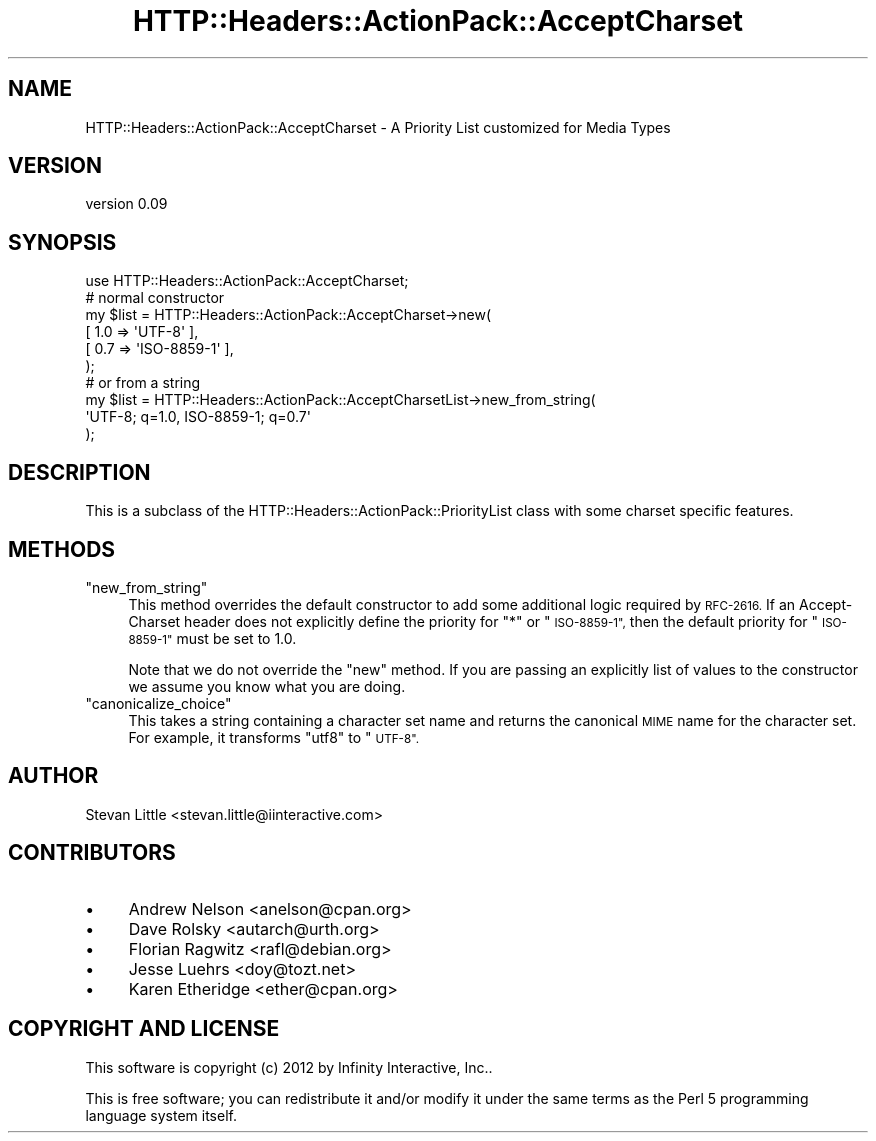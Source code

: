 .\" Automatically generated by Pod::Man 2.28 (Pod::Simple 3.28)
.\"
.\" Standard preamble:
.\" ========================================================================
.de Sp \" Vertical space (when we can't use .PP)
.if t .sp .5v
.if n .sp
..
.de Vb \" Begin verbatim text
.ft CW
.nf
.ne \\$1
..
.de Ve \" End verbatim text
.ft R
.fi
..
.\" Set up some character translations and predefined strings.  \*(-- will
.\" give an unbreakable dash, \*(PI will give pi, \*(L" will give a left
.\" double quote, and \*(R" will give a right double quote.  \*(C+ will
.\" give a nicer C++.  Capital omega is used to do unbreakable dashes and
.\" therefore won't be available.  \*(C` and \*(C' expand to `' in nroff,
.\" nothing in troff, for use with C<>.
.tr \(*W-
.ds C+ C\v'-.1v'\h'-1p'\s-2+\h'-1p'+\s0\v'.1v'\h'-1p'
.ie n \{\
.    ds -- \(*W-
.    ds PI pi
.    if (\n(.H=4u)&(1m=24u) .ds -- \(*W\h'-12u'\(*W\h'-12u'-\" diablo 10 pitch
.    if (\n(.H=4u)&(1m=20u) .ds -- \(*W\h'-12u'\(*W\h'-8u'-\"  diablo 12 pitch
.    ds L" ""
.    ds R" ""
.    ds C` ""
.    ds C' ""
'br\}
.el\{\
.    ds -- \|\(em\|
.    ds PI \(*p
.    ds L" ``
.    ds R" ''
.    ds C`
.    ds C'
'br\}
.\"
.\" Escape single quotes in literal strings from groff's Unicode transform.
.ie \n(.g .ds Aq \(aq
.el       .ds Aq '
.\"
.\" If the F register is turned on, we'll generate index entries on stderr for
.\" titles (.TH), headers (.SH), subsections (.SS), items (.Ip), and index
.\" entries marked with X<> in POD.  Of course, you'll have to process the
.\" output yourself in some meaningful fashion.
.\"
.\" Avoid warning from groff about undefined register 'F'.
.de IX
..
.nr rF 0
.if \n(.g .if rF .nr rF 1
.if (\n(rF:(\n(.g==0)) \{
.    if \nF \{
.        de IX
.        tm Index:\\$1\t\\n%\t"\\$2"
..
.        if !\nF==2 \{
.            nr % 0
.            nr F 2
.        \}
.    \}
.\}
.rr rF
.\" ========================================================================
.\"
.IX Title "HTTP::Headers::ActionPack::AcceptCharset 3"
.TH HTTP::Headers::ActionPack::AcceptCharset 3 "2013-06-18" "perl v5.12.5" "User Contributed Perl Documentation"
.\" For nroff, turn off justification.  Always turn off hyphenation; it makes
.\" way too many mistakes in technical documents.
.if n .ad l
.nh
.SH "NAME"
HTTP::Headers::ActionPack::AcceptCharset \- A Priority List customized for Media Types
.SH "VERSION"
.IX Header "VERSION"
version 0.09
.SH "SYNOPSIS"
.IX Header "SYNOPSIS"
.Vb 1
\&  use HTTP::Headers::ActionPack::AcceptCharset;
\&
\&  # normal constructor
\&  my $list = HTTP::Headers::ActionPack::AcceptCharset\->new(
\&      [ 1.0 => \*(AqUTF\-8\*(Aq ],
\&      [ 0.7 => \*(AqISO\-8859\-1\*(Aq ],
\&  );
\&
\&  # or from a string
\&  my $list = HTTP::Headers::ActionPack::AcceptCharsetList\->new_from_string(
\&      \*(AqUTF\-8; q=1.0, ISO\-8859\-1; q=0.7\*(Aq
\&  );
.Ve
.SH "DESCRIPTION"
.IX Header "DESCRIPTION"
This is a subclass of the HTTP::Headers::ActionPack::PriorityList
class with some charset specific features.
.SH "METHODS"
.IX Header "METHODS"
.ie n .IP """new_from_string""" 4
.el .IP "\f(CWnew_from_string\fR" 4
.IX Item "new_from_string"
This method overrides the default constructor to add some additional logic
required by \s-1RFC\-2616.\s0 If an Accept-Charset header does not explicitly define
the priority for \*(L"*\*(R" or \*(L"\s-1ISO\-8859\-1\*(R",\s0 then the default priority for
\&\*(L"\s-1ISO\-8859\-1\*(R"\s0 must be set to 1.0.
.Sp
Note that we do not override the \f(CW\*(C`new\*(C'\fR method. If you are passing an
explicitly list of values to the constructor we assume you know what you are
doing.
.ie n .IP """canonicalize_choice""" 4
.el .IP "\f(CWcanonicalize_choice\fR" 4
.IX Item "canonicalize_choice"
This takes a string containing a character set name and returns the canonical
\&\s-1MIME\s0 name for the character set. For example, it transforms \*(L"utf8\*(R" to \*(L"\s-1UTF\-8\*(R".\s0
.SH "AUTHOR"
.IX Header "AUTHOR"
Stevan Little <stevan.little@iinteractive.com>
.SH "CONTRIBUTORS"
.IX Header "CONTRIBUTORS"
.IP "\(bu" 4
Andrew Nelson <anelson@cpan.org>
.IP "\(bu" 4
Dave Rolsky <autarch@urth.org>
.IP "\(bu" 4
Florian Ragwitz <rafl@debian.org>
.IP "\(bu" 4
Jesse Luehrs <doy@tozt.net>
.IP "\(bu" 4
Karen Etheridge <ether@cpan.org>
.SH "COPYRIGHT AND LICENSE"
.IX Header "COPYRIGHT AND LICENSE"
This software is copyright (c) 2012 by Infinity Interactive, Inc..
.PP
This is free software; you can redistribute it and/or modify it under
the same terms as the Perl 5 programming language system itself.
